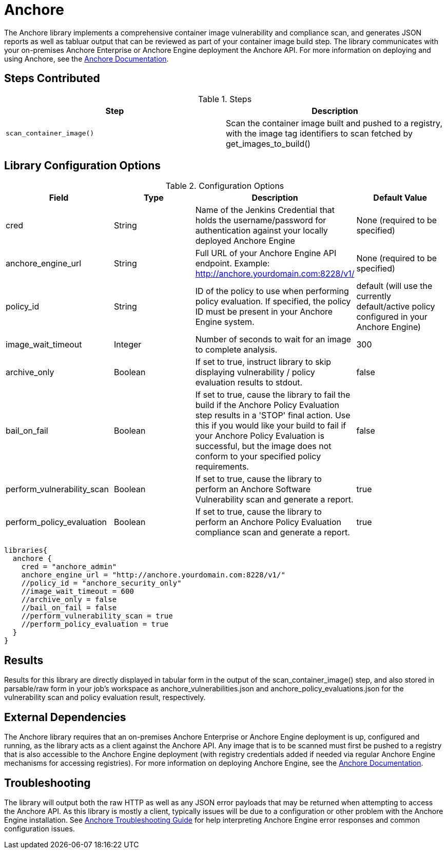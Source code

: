= Anchore

The Anchore library implements a comprehensive container image vulnerability and compliance scan, and generates JSON reports as well as tabluar output that can be reviewed as part of your container image build step.  The library communicates with your on-premises Anchore Enterprise or Anchore Engine deployment the Anchore API.  For more information on deploying and using Anchore, see the https://docs.anchore.com[Anchore Documentation].

== Steps Contributed

.Steps
|===
| *Step* | *Description* 

| ``scan_container_image()``
| Scan the container image built and pushed to a registry, with the image tag identifiers to scan fetched by get_images_to_build()

|===

== Library Configuration Options

.Configuration Options
|===
| *Field* | *Type* | *Description* | *Default Value*

| cred
| String
| Name of the Jenkins Credential that holds the username/password for authentication against your locally deployed Anchore Engine
| None (required to be specified)

| anchore_engine_url
| String
| Full URL of your Anchore Engine API endpoint.  Example: http://anchore.yourdomain.com:8228/v1/
| None (required to be specified)

| policy_id
| String
| ID of the policy to use when performing policy evaluation.  If specified, the policy ID must be present in your Anchore Engine system.
| default (will use the currently default/active policy configured in your Anchore Engine)

| image_wait_timeout
| Integer
| Number of seconds to wait for an image to complete analysis.
| 300

| archive_only
| Boolean
| If set to true, instruct library to skip displaying vulnerability / policy evaluation results to stdout.
| false

| bail_on_fail
| Boolean
| If set to true, cause the library to fail the build if the Anchore Policy Evaluation step results in a 'STOP' final action.  Use this if you would like your build to fail if your Anchore Policy Evaluation is successful, but the image does not conform to your specified policy requirements.
| false

| perform_vulnerability_scan
| Boolean
| If set to true, cause the library to perform an Anchore Software Vulnerability scan and generate a report.
| true

| perform_policy_evaluation
| Boolean
| If set to true, cause the library to perform an Anchore Policy Evaluation compliance scan and generate a report.
| true

|===


[source,groovy]
----
libraries{
  anchore {
    cred = "anchore_admin"
    anchore_engine_url = "http://anchore.yourdomain.com:8228/v1/"
    //policy_id = "anchore_security_only"
    //image_wait_timeout = 600
    //archive_only = false
    //bail_on_fail = false
    //perform_vulnerability_scan = true
    //perform_policy_evaluation = true
  }
}
----

== Results

Results for this library are directly displayed in tabular form in the output of the scan_container_image() step, and also stored in parsable/raw form in your job's workspace as anchore_vulnerabilities.json and anchore_policy_evaluations.json for the vulnerability scan and policy evaluation result, respectively.

== External Dependencies 

The Anchore library requires that an on-premises Anchore Enterprise or Anchore Engine deployment is up, configured and running, as the library acts as a client against the Anchore API.  Any image that is to be scanned must first be pushed to a registry that is also accessible to the Anchore Engine deployment (with registry credentials added if needed via regular Anchore Engine mechanisms for accessing registries).  For more information on deploying Anchore Engine, see the https://docs.anchore.com[Anchore Documentation].

== Troubleshooting

The library will output both the raw HTTP as well as any JSON error payloads that may be returned when attempting to access the Anchore API.  As this library is mostly a client, typically issues will be due to a configuration or other problem with the Anchore Engine installation.  See https://docs.anchore.com/current/docs/troubleshooting/[Anchore Troubleshooting Guide] for help interpreting Anchore Engine error responses and common configuration issues.

